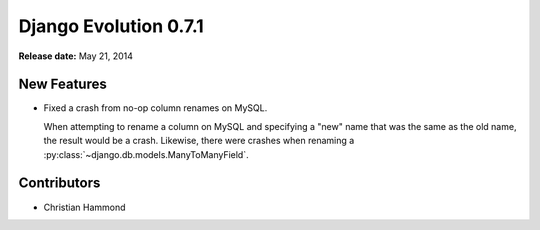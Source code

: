 ======================
Django Evolution 0.7.1
======================

**Release date:** May 21, 2014


New Features
============

* Fixed a crash from no-op column renames on MySQL.

  When attempting to rename a column on MySQL and specifying a
  "new" name that was the same as the old name, the result would
  be a crash. Likewise, there were crashes when renaming a
  :py:class:`~django.db.models.ManyToManyField`.


Contributors
============

* Christian Hammond
